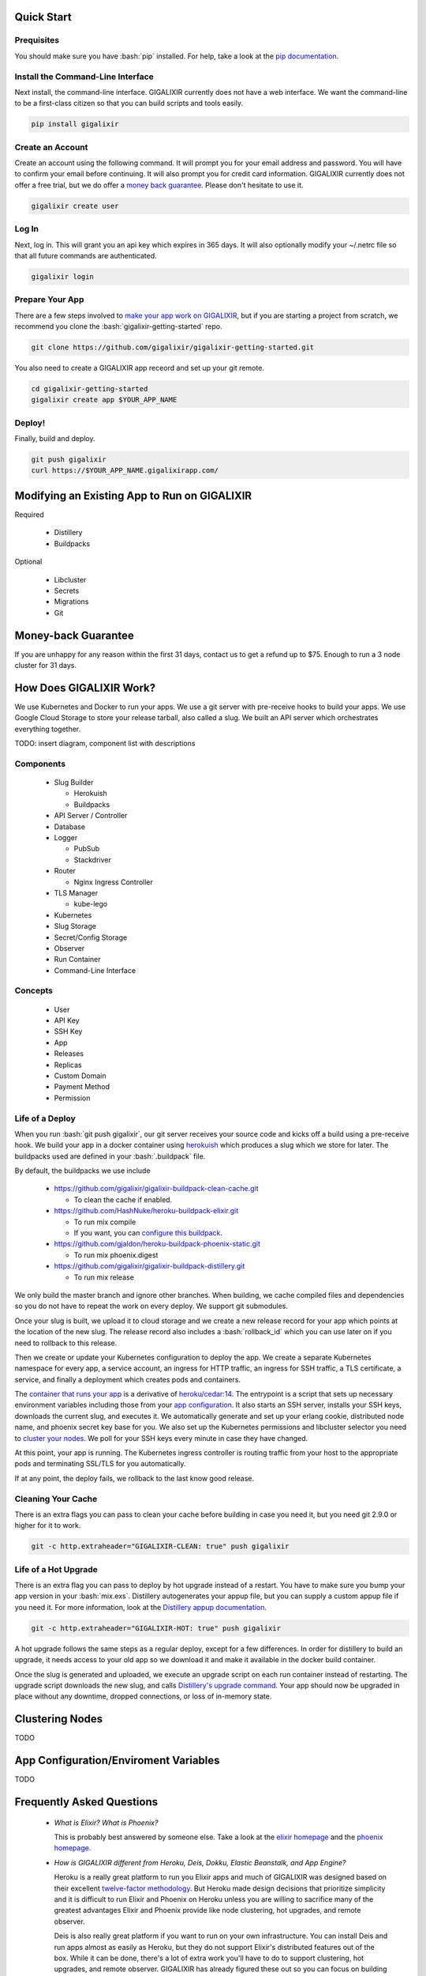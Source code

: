 Quick Start
===========

Prequisites
-----------

.. role:: bash(code)
    :language: bash

You should make sure you have :bash:`pip` installed. For help, take a look at the `pip documentation`_.

Install the Command-Line Interface
----------------------------------

Next install, the command-line interface. GIGALIXIR currently does not have a web interface. We want the command-line to be a first-class citizen so that you can build scripts and tools easily.

.. code-block:: bash

    pip install gigalixir

Create an Account
-----------------

Create an account using the following command. It will prompt you for your email address and password. You will have to confirm your email before continuing. It will also prompt you for credit card information. GIGALIXIR currently does not offer a free trial, but we do offer a `money back guarantee`_. Please don't hesitate to use it.

.. code-block:: bash

    gigalixir create user

Log In
------

Next, log in. This will grant you an api key which expires in 365 days. It will also optionally modify your ~/.netrc file so that all future commands are authenticated.

.. code-block:: bash

    gigalixir login 

Prepare Your App
----------------

There are a few steps involved to `make your app work on GIGALIXIR`_, but if you are starting a project from scratch, we recommend you clone the :bash:`gigalixir-getting-started` repo.

.. code-block:: bash

    git clone https://github.com/gigalixir/gigalixir-getting-started.git

You also need to create a GIGALIXIR app receord and set up your git remote.

.. code-block:: bash

    cd gigalixir-getting-started
    gigalixir create app $YOUR_APP_NAME

Deploy!
-------

Finally, build and deploy.

.. code-block:: bash

    git push gigalixir
    curl https://$YOUR_APP_NAME.gigalixirapp.com/

.. _`make your app work on GIGALIXIR`:

Modifying an Existing App to Run on GIGALIXIR
=============================================

Required

  - Distillery
  - Buildpacks

Optional 

  - Libcluster
  - Secrets
  - Migrations
  - Git

.. _`money back guarantee`:

Money-back Guarantee
====================

If you are unhappy for any reason within the first 31 days, contact us to get a refund up to $75. Enough to run a 3 node cluster for 31 days.

How Does GIGALIXIR Work?
========================

We use Kubernetes and Docker to run your apps. We use a git server with pre-receive hooks to build your apps. We use Google Cloud Storage to store your release tarball, also called a slug. We built an API server which orchestrates everything together. 

TODO: insert diagram, component list with descriptions

Components
----------

  - Slug Builder

    - Herokuish
    - Buildpacks

  - API Server / Controller
  - Database
  - Logger

    - PubSub
    - Stackdriver

  - Router

    - Nginx Ingress Controller

  - TLS Manager

    - kube-lego

  - Kubernetes
  - Slug Storage
  - Secret/Config Storage
  - Observer
  - Run Container
  - Command-Line Interface

Concepts
--------

  - User
  - API Key
  - SSH Key
  - App
  - Releases
  - Replicas
  - Custom Domain
  - Payment Method
  - Permission

Life of a Deploy
----------------

When you run :bash:`git push gigalixir`, our git server receives your source code and kicks off a build using a pre-receive hook. We build your app in a docker container using `herokuish`_ which produces a slug which we store for later. The buildpacks used are defined in your :bash:`.buildpack` file.

By default, the buildpacks we use include

  - https://github.com/gigalixir/gigalixir-buildpack-clean-cache.git

    - To clean the cache if enabled.

  - https://github.com/HashNuke/heroku-buildpack-elixir.git

    - To run mix compile
    - If you want, you can `configure this buildpack <https://github.com/HashNuke/heroku-buildpack-elixir#configuration>`_.

  - https://github.com/gjaldon/heroku-buildpack-phoenix-static.git

    - To run mix phoenix.digest

  - https://github.com/gigalixir/gigalixir-buildpack-distillery.git

    - To run mix release

We only build the master branch and ignore other branches. When building, we cache compiled files and dependencies so you do not have to repeat the work on every deploy. We support git submodules. 

Once your slug is built, we upload it to cloud storage and we create a new release record for your app which points at the location of the new slug. The release record also includes a :bash:`rollback_id` which you can use later on if you need to rollback to this release. 

Then we create or update your Kubernetes configuration to deploy the app. We create a separate Kubernetes namespace for every app, a service account, an ingress for HTTP traffic, an ingress for SSH traffic, a TLS certificate, a service, and finally a deployment which creates pods and containers. 

The `container that runs your app`_ is a derivative of `heroku/cedar:14`_. The entrypoint is a script that sets up necessary environment variables including those from your `app configuration`_. It also starts an SSH server, installs your SSH keys, downloads the current slug, and executes it. We automatically generate and set up your erlang cookie, distributed node name, and phoenix secret key base for you. We also set up the Kubernetes permissions and libcluster selector you need to `cluster your nodes`_. We poll for your SSH keys every minute in case they have changed.

At this point, your app is running. The Kubernetes ingress controller is routing traffic from your host to the appropriate pods and terminating SSL/TLS for you automatically.


If at any point, the deploy fails, we rollback to the last know good release.

Cleaning Your Cache
-------------------

There is an extra flags you can pass to clean your cache before building in case you need it, but you need git 2.9.0 or higher for it to work. 

.. code-block:: bash

    git -c http.extraheader="GIGALIXIR-CLEAN: true" push gigalixir


Life of a Hot Upgrade
---------------------

There is an extra flag you can pass to deploy by hot upgrade instead of a restart. You have to make sure you bump your app version in your :bash:`mix.exs`. Distillery autogenerates your appup file, but you can supply a custom appup file if you need it. For more information, look at the `Distillery appup documentation`_.

.. code-block:: bash

    git -c http.extraheader="GIGALIXIR-HOT: true" push gigalixir

A hot upgrade follows the same steps as a regular deploy, except for a few differences. In order for distillery to build an upgrade, it needs access to your old app so we download it and make it available in the docker build container. 

Once the slug is generated and uploaded, we execute an upgrade script on each run container instead of restarting. The upgrade script downloads the new slug, and calls `Distillery's upgrade command`_. Your app should now be upgraded in place without any downtime, dropped connections, or loss of in-memory state.

.. _`cluster your nodes`:

Clustering Nodes
================

TODO

.. _`app configuration`:

App Configuration/Enviroment Variables
======================================

TODO

Frequently Asked Questions
==========================

  - *What is Elixir? What is Phoenix?*

    This is probably best answered by someone else. Take a look at the `elixir homepage`_ and 
    the `phoenix homepage`_.

  - *How is GIGALIXIR different from Heroku, Deis, Dokku, Elastic Beanstalk, and App Engine?*

    Heroku is a really great platform to run you Elixir apps and much of GIGALIXIR was designed
    based on their excellent `twelve-factor methodology`_. But Heroku made design decisions that
    prioritize simplicity and it is difficult to run Elixir and Phoenix on Heroku unless you are
    willing to sacrifice many of the greatest advantages Elixir and Phoenix provide like node
    clustering, hot upgrades, and remote observer.

    Deis is also really great platform if you want to run on your own infrastructure. You can 
    install Deis and run apps almost as easily as Heroku, but they do not support Elixir's
    distributed features out of the box. While it can be done, there's a lot of extra work 
    you'll have to do to support clustering, hot upgrades, and remote observer. GIGALIXIR has
    already figured these out so you can focus on building your app. 

    Dokku is also a great solution, but only runs on a single node so it inherently does not support
    clustering.

    Elastic Beanstalk and App Engine similarly does not support distributed Elixir features 
    without a lot of extra effort.

  - *I thought you weren't supposed to SSH into docker containers!?*

    There are a lot of reasons not to SSH into your docker containers, but it is a tradeoff that
    doesn't fit that well with Elixir apps. We need to allow SSH in order to connect a remote observer
    to a production node, drop into a remote console, and do hot upgrades. If you don't need any
    of these features, then you probably don't need and probably shouldn't SSH into your containers,
    but it is available should you want to. Just keep in mind that full SSH access to your containers
    means you have almost complete freedom to do whatever you want including shoot yourself in the foot.
    Any manual changes you make during an SSH session will also be wiped out if the container restarts 
    itself so use SSH with care.

  - *Why do you download the slug on startup instead of including the slug in the Docker image?*

    Great question! The short answer is that after a hot-upgrade, if the container restarts, you end 
    up reverting back to the slug included in the container. By downloading the slug on startup, 
    we can always be sure to pull the most current slug even after a hot upgrade.

    This sort of flies in the face of a lot of advice about how to use Docker, but it is a tradeoff
    we felt was necessary in order to support hot upgrades in a containerized environment. The 
    non-immutability of the containers can cause problems, but over time we've ironed them out and
    feel that there is no longer much downside to this approach. All the headaches that came as a
    result of this decision are our responsibility to address and shouldn't affect you as a customer. 
    In other words, you reap the benefits while we pay the cost, which is one of the ways we provide value.

Pricing Details
===============

TODO
 
Replica Sizing
===============

TODO
 
Logging
===============

TODO
 
Monitoring
===============

TODO
 
How to Set Up Distributed Phoenix Channels
===============

TODO
 
How to Create an Account
===============

TODO
 
How to Create an App
===============

TODO
 
How to Deploy an App
===============

TODO
 
How to Scale an App
===============

TODO
 
How to Configure an App
===============

TODO
 
How to Hot Upgrade an App
===============

TODO
 
How to Rollback an App
===============

TODO
 
How to Set Up a Custom Domain
===============

TODO
 
How to Set Up SSL/TLS
===============

TODO
 
How to Tail Logs
===============

TODO
 
How to SSH into a Production Container
===============

TODO
 
How to List Apps
===============

TODO
 
How to List Releases
===============

TODO
 
How to Change or Reset Your Password
==============

TODO

How to Change Your Credit Card
==============

TODO

How to Delete an App
==============

TODO

How to Delete your Account
==============

TODO

How to View Billing and Usage
==============

TODO

How to Connect a Database
==============

TODO

How to Run Migrations
==============

TODO

How to Drop into a Remote Console
==============

TODO

How to Launch a Remote Observer
===============================

To launch observer and connect it to a production node

.. code-block:: bash

    gigalixir observer $APP_NAME

and follow the instructions. This connects to a random container. We don't currently allow you to specify which container you want to connect to.

Indices and Tables
==================

* :ref:`genindex`
* :ref:`modindex`
* :ref:`search`

.. _`pip documentation`: https://packaging.python.org/installing/
.. _`Distillery appup documentation`: https://hexdocs.pm/distillery/upgrades-and-downgrades.html#appups
.. _`Distillery's upgrade command`: https://hexdocs.pm/distillery/walkthrough.html#deploying-an-upgrade
.. _`heroku/cedar:14`: https://hub.docker.com/r/heroku/cedar/
.. _`container that runs your app`: https://github.com/gigalixir/gigalixir-run
.. _`herokuish`: https://github.com/gliderlabs/herokuish
.. _`elixir homepage`: http://elixir-lang.org/
.. _`phoenix homepage`: http://www.phoenixframework.org/
.. _`twelve-factor methodology`: https://12factor.net/
